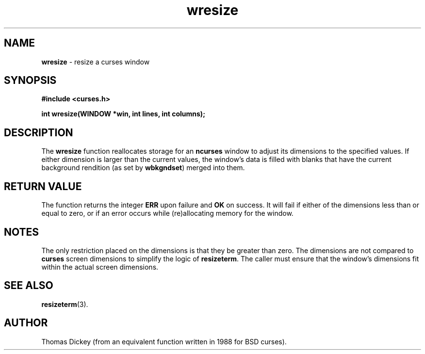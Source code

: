 .\" $OpenBSD$
.\"
.\"***************************************************************************
.\" Copyright (c) 1998-2003,2006 Free Software Foundation, Inc.              *
.\"                                                                          *
.\" Permission is hereby granted, free of charge, to any person obtaining a  *
.\" copy of this software and associated documentation files (the            *
.\" "Software"), to deal in the Software without restriction, including      *
.\" without limitation the rights to use, copy, modify, merge, publish,      *
.\" distribute, distribute with modifications, sublicense, and/or sell       *
.\" copies of the Software, and to permit persons to whom the Software is    *
.\" furnished to do so, subject to the following conditions:                 *
.\"                                                                          *
.\" The above copyright notice and this permission notice shall be included  *
.\" in all copies or substantial portions of the Software.                   *
.\"                                                                          *
.\" THE SOFTWARE IS PROVIDED "AS IS", WITHOUT WARRANTY OF ANY KIND, EXPRESS  *
.\" OR IMPLIED, INCLUDING BUT NOT LIMITED TO THE WARRANTIES OF               *
.\" MERCHANTABILITY, FITNESS FOR A PARTICULAR PURPOSE AND NONINFRINGEMENT.   *
.\" IN NO EVENT SHALL THE ABOVE COPYRIGHT HOLDERS BE LIABLE FOR ANY CLAIM,   *
.\" DAMAGES OR OTHER LIABILITY, WHETHER IN AN ACTION OF CONTRACT, TORT OR    *
.\" OTHERWISE, ARISING FROM, OUT OF OR IN CONNECTION WITH THE SOFTWARE OR    *
.\" THE USE OR OTHER DEALINGS IN THE SOFTWARE.                               *
.\"                                                                          *
.\" Except as contained in this notice, the name(s) of the above copyright   *
.\" holders shall not be used in advertising or otherwise to promote the     *
.\" sale, use or other dealings in this Software without prior written       *
.\" authorization.                                                           *
.\"***************************************************************************
.\"
.\" Author: Thomas E. Dickey 1996
.\"
.\" $Id: wresize.3x,v 1.9 2006/02/25 21:47:06 tom Exp $
.TH wresize 3 ""
.SH NAME
\fBwresize\fR - resize a curses window
.SH SYNOPSIS
\fB#include <curses.h>\fR
.sp
\fBint wresize(WINDOW *win, int lines, int columns);\fR
.SH DESCRIPTION
The \fBwresize\fR function reallocates storage for an \fBncurses\fR
window to adjust its dimensions to the specified values.
If either dimension is larger than the current values, the
window's data is filled with blanks that have the current background rendition
(as set by \fBwbkgndset\fR) merged into them.
.SH RETURN VALUE
The function returns the integer \fBERR\fR upon failure and \fBOK\fR on success.
It will fail if either of the dimensions less than or equal to zero,
or if an error occurs while (re)allocating memory for the window.
.SH NOTES
The only restriction placed on the dimensions is that they be greater than zero.
The dimensions are not compared to \fBcurses\fR screen dimensions to
simplify the logic of \fBresizeterm\fR.
The caller must ensure that the window's dimensions fit within the
actual screen dimensions.
.SH SEE ALSO
\fBresizeterm\fR(3).
.SH AUTHOR
Thomas Dickey (from an equivalent function written in 1988 for BSD curses).
.\"#
.\"# The following sets edit modes for GNU EMACS
.\"# Local Variables:
.\"# mode:nroff
.\"# fill-column:79
.\"# End:
